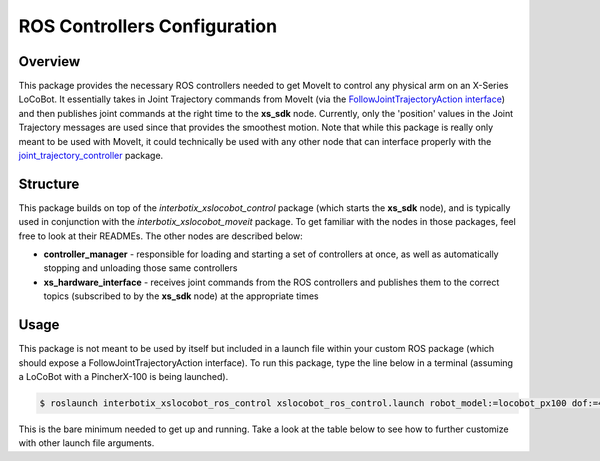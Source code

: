 =============================
ROS Controllers Configuration
=============================

.. raw:: html

    <a href="https://github.com/Interbotix/interbotix_ros_rovers/tree/main/interbotix_ros_xslocobots/interbotix_xslocobot_ros_control"
        class="docs-view-on-github-button"
        target="_blank">
        <img src="../_static/GitHub-Mark-Light-32px.png"
            class="docs-view-on-github-button-gh-logo">
        View Package on GitHub
    </a>

Overview
========

This package provides the necessary ROS controllers needed to get MoveIt to control any physical
arm on an X-Series LoCoBot. It essentially takes in Joint Trajectory commands from MoveIt (via the
`FollowJointTrajectoryAction interface`_) and then publishes joint commands at the right time to
the **xs_sdk** node. Currently, only the 'position' values in the Joint Trajectory messages are
used since that provides the smoothest motion. Note that while this package is really only meant to
be used with MoveIt, it could technically be used with any other node that can interface properly
with the `joint_trajectory_controller`_ package.

.. _`FollowJointTrajectoryAction interface`: https://ros-planning.github.io/moveit_tutorials/doc/controller_configuration/controller_configuration_tutorial.html#followjointtrajectory-controller-interface
.. _`joint_trajectory_controller`: http://wiki.ros.org/joint_trajectory_controller

Structure
=========

.. image:: images/xslocobot_ros_control_flowchart.png
    :align: center

This package builds on top of the *interbotix_xslocobot_control* package (which starts the
**xs_sdk** node), and is typically used in conjunction with the *interbotix_xslocobot_moveit*
package. To get familiar with the nodes in those packages, feel free to look at their READMEs. The
other nodes are described below:

-   **controller_manager** - responsible for loading and starting a set of controllers at once, as
    well as automatically stopping and unloading those same controllers
-   **xs_hardware_interface** - receives joint commands from the ROS controllers and publishes them
    to the correct topics (subscribed to by the **xs_sdk** node) at the appropriate times

Usage
=====

This package is not meant to be used by itself but included in a launch file within your custom ROS
package (which should expose a FollowJointTrajectoryAction interface). To run this package, type
the line below in a terminal (assuming a LoCoBot with a PincherX-100 is being launched).

.. code-block:: console

    $ roslaunch interbotix_xslocobot_ros_control xslocobot_ros_control.launch robot_model:=locobot_px100 dof:=4

This is the bare minimum needed to get up and running. Take a look at the table below to see how to
further customize with other launch file arguments.

.. csv-table::
    :file: ../_data/locobot_ros_control.csv
    :header-rows: 1
    :widths: 20, 60, 20

.. _`refer to xslocobot_ros_control.launch`: https://github.com/Interbotix/interbotix_ros_rovers/tree/main/interbotix_ros_xslocobots/interbotix_xslocobot_ros_control
